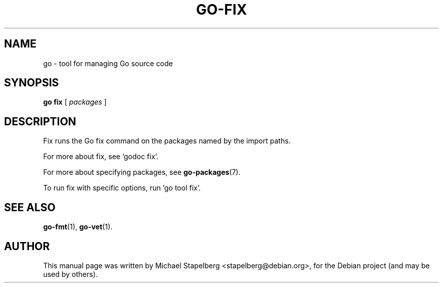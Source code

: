 .\"                                      Hey, EMACS: -*- nroff -*-
.TH GO-FIX 1 "2012-05-13"
.\" Please adjust this date whenever revising the manpage.
.SH NAME
go \- tool for managing Go source code
.SH SYNOPSIS
.B go fix
.RB [
.IR packages
.RB ]
.SH DESCRIPTION
Fix runs the Go fix command on the packages named by the import paths.
.P
For more about fix, see 'godoc fix'.
.P
For more about specifying packages, see \fBgo-packages\fP(7).
.P
To run fix with specific options, run 'go tool fix'.
.SH SEE ALSO
.BR go-fmt (1),
.BR go-vet (1).
.SH AUTHOR
.PP
This manual page was written by Michael Stapelberg <stapelberg@debian.org>,
for the Debian project (and may be used by others).
